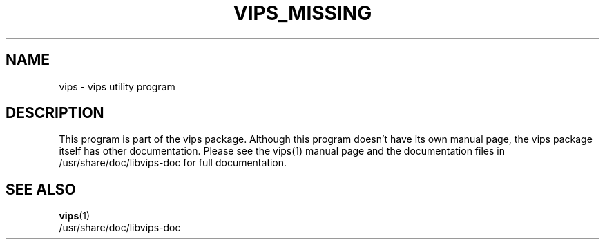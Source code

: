 .TH VIPS_MISSING 1 "18 Oct 2004"
.SH NAME
vips \- vips utility program
.SH DESCRIPTION
This program is part of the vips package.  Although this program
doesn't have its own manual page, the vips package itself has other
documentation.  Please see the vips(1) manual page and the
documentation files in /usr/share/doc/libvips-doc for full
documentation.
.SH SEE ALSO
.BR vips (1)
.br
/usr/share/doc/libvips-doc
